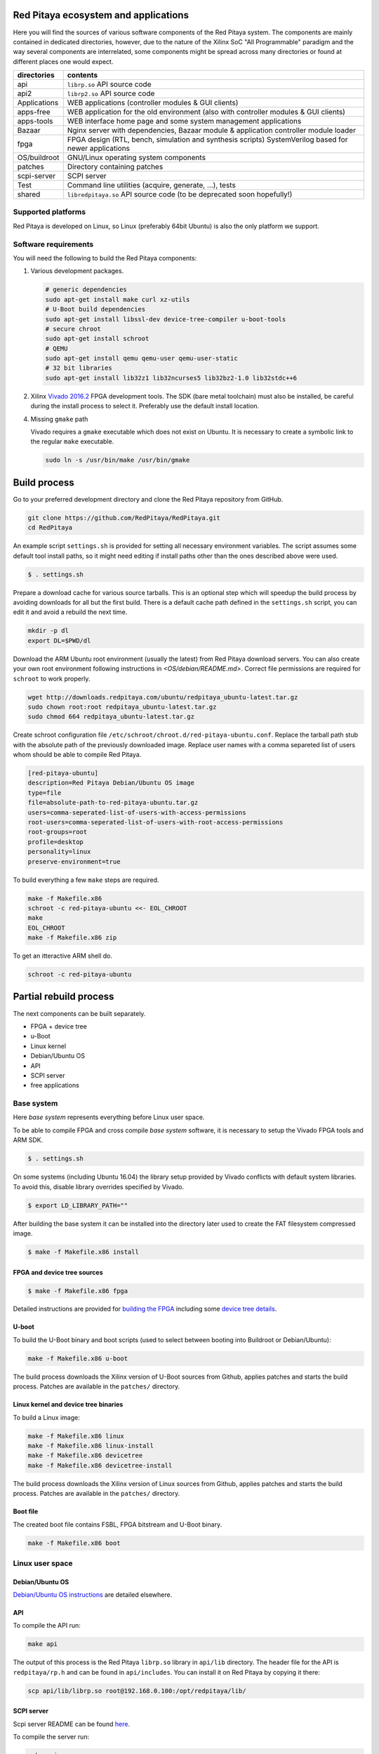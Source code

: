 .. User

=======================================
 Red Pitaya ecosystem and applications
=======================================

Here you will find the sources of various software components of the
Red Pitaya system. The components are mainly contained in dedicated
directories, however, due to the nature of the Xilinx SoC "All 
Programmable" paradigm and the way several components are interrelated,
some components might be spread across many directories or found at
different places one would expect.

+--------------+-------------------------------------------------------------------------------------------------------+
| directories  | contents                                                                                              |
+==============+=======================================================================================================+
| api          | ``librp.so`` API source code                                                                          |
+--------------+-------------------------------------------------------------------------------------------------------+
| api2         | ``librp2.so`` API source code                                                                         |
+--------------+-------------------------------------------------------------------------------------------------------+
| Applications | WEB applications (controller modules & GUI clients)                                                   |
+--------------+-------------------------------------------------------------------------------------------------------+
| apps-free    | WEB application for the old environment (also with controller modules & GUI clients)                  |
+--------------+-------------------------------------------------------------------------------------------------------+
| apps-tools   | WEB interface home page and some system management applications                                       |
+--------------+-------------------------------------------------------------------------------------------------------+
| Bazaar       | Nginx server with dependencies, Bazaar module & application controller module loader                  |
+--------------+-------------------------------------------------------------------------------------------------------+
| fpga         | FPGA design (RTL, bench, simulation and synthesis scripts) SystemVerilog based for newer applications |
+--------------+-------------------------------------------------------------------------------------------------------+
| OS/buildroot | GNU/Linux operating system components                                                                 |
+--------------+-------------------------------------------------------------------------------------------------------+
| patches      | Directory containing patches                                                                          |
+--------------+-------------------------------------------------------------------------------------------------------+
| scpi-server  | SCPI server                                                                                           |
+--------------+-------------------------------------------------------------------------------------------------------+
| Test         | Command line utilities (acquire, generate, ...), tests                                                |
+--------------+-------------------------------------------------------------------------------------------------------+
| shared       | ``libredpitaya.so`` API source code (to be deprecated soon hopefully!)                                |
+--------------+-------------------------------------------------------------------------------------------------------+

-------------------
Supported platforms
-------------------

Red Pitaya is developed on Linux, so Linux (preferably 64bit Ubuntu) is also the only platform we support.

---------------------
Software requirements
---------------------

You will need the following to build the Red Pitaya components:

1. Various development packages.

   .. code-block:: shell-session
   
      # generic dependencies
      sudo apt-get install make curl xz-utils
      # U-Boot build dependencies
      sudo apt-get install libssl-dev device-tree-compiler u-boot-tools
      # secure chroot
      sudo apt-get install schroot
      # QEMU
      sudo apt-get install qemu qemu-user qemu-user-static
      # 32 bit libraries
      sudo apt-get install lib32z1 lib32ncurses5 lib32bz2-1.0 lib32stdc++6

2. Xilinx `Vivado 2016.2 <http://www.xilinx.com/support/download.html>`_ FPGA development tools.
   The SDK (bare metal toolchain) must also be installed, be careful during the install process to select it.
   Preferably use the default install location.

4. Missing ``gmake`` path

   Vivado requires a ``gmake`` executable which does not exist on Ubuntu. It is necessary to create a symbolic link to the regular ``make`` executable.

   .. code-block:: shell-session

      sudo ln -s /usr/bin/make /usr/bin/gmake

=============
Build process
=============

Go to your preferred development directory and clone the Red Pitaya repository from GitHub.

.. code-block:: shell-session

   git clone https://github.com/RedPitaya/RedPitaya.git
   cd RedPitaya

An example script ``settings.sh`` is provided for setting all necessary environment variables.
The script assumes some default tool install paths, so it might need editing if install paths other than the ones described above were used.

.. code-block:: shell-session

   $ . settings.sh

Prepare a download cache for various source tarballs.
This is an optional step which will speedup the build process by avoiding downloads for all but the first build.
There is a default cache path defined in the ``settings.sh`` script, you can edit it and avoid a rebuild the next time.

.. code-block:: shell-session

   mkdir -p dl
   export DL=$PWD/dl

Download the ARM Ubuntu root environment (usually the latest) from Red Pitaya download servers.
You can also create your own root environment following instructions in `<OS/debian/README.md>`.
Correct file permissions are required for ``schroot`` to work properly.

.. code-block:: shell-session

   wget http://downloads.redpitaya.com/ubuntu/redpitaya_ubuntu-latest.tar.gz
   sudo chown root:root redpitaya_ubuntu-latest.tar.gz
   sudo chmod 664 redpitaya_ubuntu-latest.tar.gz

Create schroot configuration file ``/etc/schroot/chroot.d/red-pitaya-ubuntu.conf``.
Replace the tarball path stub with the absolute path of the previously downloaded image.
Replace user names with a comma separeted list of users whom should be able to compile Red Pitaya.

.. code-block:: none

   [red-pitaya-ubuntu]
   description=Red Pitaya Debian/Ubuntu OS image
   type=file
   file=absolute-path-to-red-pitaya-ubuntu.tar.gz
   users=comma-seperated-list-of-users-with-access-permissions
   root-users=comma-seperated-list-of-users-with-root-access-permissions
   root-groups=root
   profile=desktop
   personality=linux
   preserve-environment=true

To build everything a few ``make`` steps are required.

.. code-block:: shell-session

   make -f Makefile.x86
   schroot -c red-pitaya-ubuntu <<- EOL_CHROOT
   make
   EOL_CHROOT
   make -f Makefile.x86 zip

To get an itteractive ARM shell do.

.. code-block:: shell-session

   schroot -c red-pitaya-ubuntu

=======================
Partial rebuild process
=======================

The next components can be built separately.

* FPGA + device tree
* u-Boot
* Linux kernel
* Debian/Ubuntu OS
* API
* SCPI server
* free applications

-----------
Base system
-----------

Here *base system* represents everything before Linux user space.

To be able to compile FPGA and cross compile *base system* software, it is necessary to setup the Vivado FPGA tools and ARM SDK.


.. code-block:: shell-session

   $ . settings.sh

On some systems (including Ubuntu 16.04) the library setup provided by Vivado conflicts with default system libraries.
To avoid this, disable library overrides specified by Vivado.


.. code-block:: shell-session

   $ export LD_LIBRARY_PATH=""

After building the base system it can be installed into the directory later used to create the FAT filesystem compressed image.


.. code-block:: shell-session

   $ make -f Makefile.x86 install

~~~~~~~~~~~~~~~~~~~~~~~~~~~~
FPGA and device tree sources
~~~~~~~~~~~~~~~~~~~~~~~~~~~~


.. code-block:: shell-session

   $ make -f Makefile.x86 fpga

Detailed instructions are provided for `building the FPGA <fpga/README.md#build-process>`_
including some `device tree details <fpga/README.md#device-tree>`_.

~~~~~~
U-boot
~~~~~~

To build the U-Boot binary and boot scripts (used to select between booting into Buildroot or Debian/Ubuntu):

.. code-block:: shell-session

   make -f Makefile.x86 u-boot

The build process downloads the Xilinx version of U-Boot sources from Github, applies patches and starts the build process.
Patches are available in the ``patches/`` directory.

~~~~~~~~~~~~~~~~~~~~~~~~~~~~~~~~~~~~~
Linux kernel and device tree binaries
~~~~~~~~~~~~~~~~~~~~~~~~~~~~~~~~~~~~~

To build a Linux image:

.. code-block:: shell-session

   make -f Makefile.x86 linux
   make -f Makefile.x86 linux-install
   make -f Makefile.x86 devicetree
   make -f Makefile.x86 devicetree-install

The build process downloads the Xilinx version of Linux sources from Github, applies patches and starts the build process.
Patches are available in the ``patches/`` directory.

~~~~~~~~~
Boot file
~~~~~~~~~

The created boot file contains FSBL, FPGA bitstream and U-Boot binary.

.. code-block:: shell-session

   make -f Makefile.x86 boot

----------------
Linux user space
----------------

~~~~~~~~~~~~~~~~
Debian/Ubuntu OS
~~~~~~~~~~~~~~~~

`Debian/Ubuntu OS instructions <OS/debian/README.md>`_ are detailed elsewhere.

~~~
API
~~~

To compile the API run:

.. code-block:: shell-session

   make api

The output of this process is the Red Pitaya ``librp.so`` library in ``api/lib`` directory.
The header file for the API is ``redpitaya/rp.h`` and can be found in ``api/includes``.
You can install it on Red Pitaya by copying it there:

.. code-block:: shell-session

   scp api/lib/librp.so root@192.168.0.100:/opt/redpitaya/lib/

~~~~~~~~~~~
SCPI server
~~~~~~~~~~~

Scpi server README can be found `here <scpi-server/README.md>`_.

To compile the server run:

.. code-block:: shell-session

   make api

The compiled executable is ``scpi-server/scpi-server``.
You can install it on Red Pitaya by copying it there:

.. code-block:: shell-session

   scp scpi-server/scpi-server root@192.168.0.100:/opt/redpitaya/bin/

~~~~~~~~~~~~~~~~~
Free applications
~~~~~~~~~~~~~~~~~

To build free applications, follow the instructions given at `<apps-free/README.md>`_ file.
